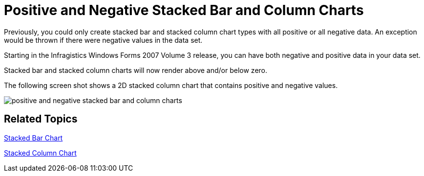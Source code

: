 ﻿////

|metadata|
{
    "name": "win-positive-and-negative-stacked-bar-and-column-charts-whats-new-20073",
    "controlName": [],
    "tags": [],
    "guid": "{D64EF23D-51E4-418A-9742-F26638813D97}",  
    "buildFlags": [],
    "createdOn": "0001-01-01T00:00:00Z"
}
|metadata|
////

= Positive and Negative Stacked Bar and Column Charts

Previously, you could only create stacked bar and stacked column chart types with all positive or all negative data. An exception would be thrown if there were negative values in the data set.

Starting in the Infragistics Windows Forms 2007 Volume 3 release, you can have both negative and positive data in your data set.

Stacked bar and stacked column charts will now render above and/or below zero.

The following screen shot shows a 2D stacked column chart that contains positive and negative values.

image::Images/Chart_Working_2D_Stacked_Column_Chart_Data_01.png[positive and negative stacked bar and column charts]

== Related Topics

link:chart-stacked-bar-chart-2d.html[Stacked Bar Chart]

link:chart-stacked-column-chart-2d.html[Stacked Column Chart]